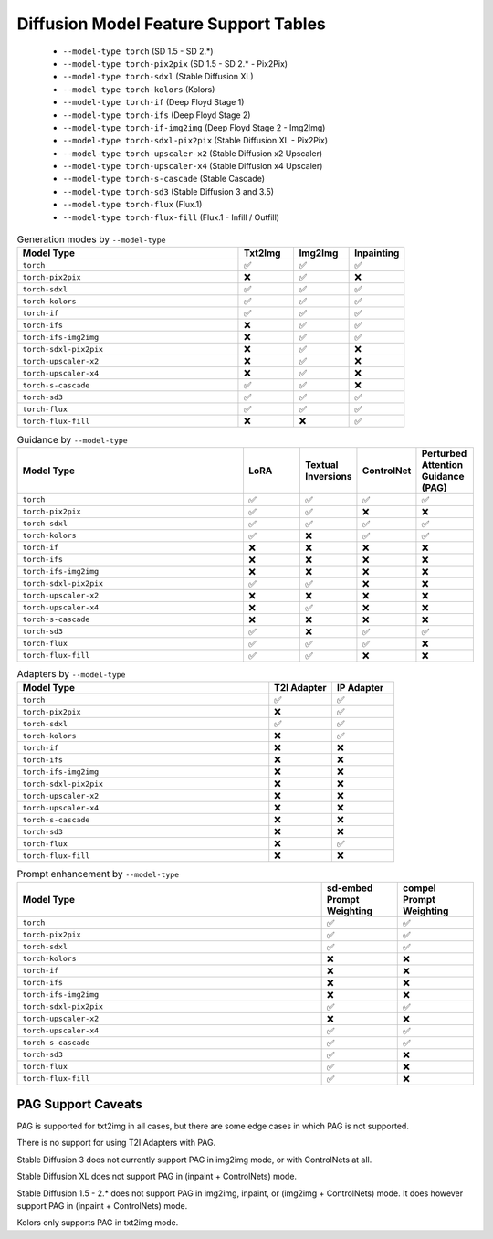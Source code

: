 Diffusion Model Feature Support Tables
======================================

   * ``--model-type torch`` (SD 1.5 - SD 2.*)
   * ``--model-type torch-pix2pix`` (SD 1.5 - SD 2.* - Pix2Pix)
   * ``--model-type torch-sdxl`` (Stable Diffusion XL)
   * ``--model-type torch-kolors`` (Kolors)
   * ``--model-type torch-if`` (Deep Floyd Stage 1)
   * ``--model-type torch-ifs`` (Deep Floyd Stage 2)
   * ``--model-type torch-if-img2img`` (Deep Floyd Stage 2 - Img2Img)
   * ``--model-type torch-sdxl-pix2pix`` (Stable Diffusion XL - Pix2Pix)
   * ``--model-type torch-upscaler-x2`` (Stable Diffusion x2 Upscaler)
   * ``--model-type torch-upscaler-x4`` (Stable Diffusion x4 Upscaler)
   * ``--model-type torch-s-cascade`` (Stable Cascade)
   * ``--model-type torch-sd3`` (Stable Diffusion 3 and 3.5)
   * ``--model-type torch-flux`` (Flux.1)
   * ``--model-type torch-flux-fill`` (Flux.1 - Infill / Outfill)


.. list-table:: Generation modes by ``--model-type``
   :widths: 40 10 10 10
   :header-rows: 1

   * - Model Type
     - Txt2Img
     - Img2Img
     - Inpainting

   * - ``torch``
     - ✅
     - ✅
     - ✅

   * - ``torch-pix2pix``
     - ❌
     - ✅
     - ❌

   * - ``torch-sdxl``
     - ✅
     - ✅
     - ✅

   * - ``torch-kolors``
     - ✅
     - ✅
     - ✅

   * - ``torch-if``
     - ✅
     - ✅
     - ✅

   * - ``torch-ifs``
     - ❌
     - ✅
     - ✅

   * - ``torch-ifs-img2img``
     - ❌
     - ✅
     - ✅

   * - ``torch-sdxl-pix2pix``
     - ❌
     - ✅
     - ❌

   * - ``torch-upscaler-x2``
     - ❌
     - ✅
     - ❌

   * - ``torch-upscaler-x4``
     - ❌
     - ✅
     - ❌

   * - ``torch-s-cascade``
     - ✅
     - ✅
     - ❌

   * - ``torch-sd3``
     - ✅
     - ✅
     - ✅

   * - ``torch-flux``
     - ✅
     - ✅
     - ✅

   * - ``torch-flux-fill``
     - ❌
     - ❌
     - ✅

.. list-table:: Guidance by ``--model-type``
   :widths: 40 10 10 10 10
   :header-rows: 1

   * - Model Type
     - LoRA
     - Textual Inversions
     - ControlNet
     - Perturbed Attention Guidance (PAG)

   * - ``torch``
     - ✅
     - ✅
     - ✅
     - ✅

   * - ``torch-pix2pix``
     - ✅
     - ✅
     - ❌
     - ❌

   * - ``torch-sdxl``
     - ✅
     - ✅
     - ✅
     - ✅

   * - ``torch-kolors``
     - ✅
     - ❌
     - ✅
     - ✅

   * - ``torch-if``
     - ❌
     - ❌
     - ❌
     - ❌

   * - ``torch-ifs``
     - ❌
     - ❌
     - ❌
     - ❌

   * - ``torch-ifs-img2img``
     - ❌
     - ❌
     - ❌
     - ❌

   * - ``torch-sdxl-pix2pix``
     - ✅
     - ✅
     - ❌
     - ❌

   * - ``torch-upscaler-x2``
     - ❌
     - ❌
     - ❌
     - ❌

   * - ``torch-upscaler-x4``
     - ❌
     - ✅
     - ❌
     - ❌

   * - ``torch-s-cascade``
     - ❌
     - ❌
     - ❌
     - ❌

   * - ``torch-sd3``
     - ✅
     - ❌
     - ✅
     - ✅

   * - ``torch-flux``
     - ✅
     - ✅
     - ✅
     - ❌

   * - ``torch-flux-fill``
     - ✅
     - ✅
     - ❌
     - ❌

.. list-table:: Adapters by ``--model-type``
   :widths: 40 10 10
   :header-rows: 1

   * - Model Type
     - T2I Adapter
     - IP Adapter

   * - ``torch``
     - ✅
     - ✅

   * - ``torch-pix2pix``
     - ❌
     - ✅

   * - ``torch-sdxl``
     - ✅
     - ✅

   * - ``torch-kolors``
     - ❌
     - ✅

   * - ``torch-if``
     - ❌
     - ❌

   * - ``torch-ifs``
     - ❌
     - ❌

   * - ``torch-ifs-img2img``
     - ❌
     - ❌

   * - ``torch-sdxl-pix2pix``
     - ❌
     - ❌

   * - ``torch-upscaler-x2``
     - ❌
     - ❌

   * - ``torch-upscaler-x4``
     - ❌
     - ❌

   * - ``torch-s-cascade``
     - ❌
     - ❌

   * - ``torch-sd3``
     - ❌
     - ❌

   * - ``torch-flux``
     - ❌
     - ✅

   * - ``torch-flux-fill``
     - ❌
     - ❌

.. list-table:: Prompt enhancement by ``--model-type``
   :widths: 40 10 10
   :header-rows: 1

   * - Model Type
     - sd-embed Prompt Weighting
     - compel Prompt Weighting

   * - ``torch``
     - ✅
     - ✅

   * - ``torch-pix2pix``
     - ✅
     - ✅

   * - ``torch-sdxl``
     - ✅
     - ✅

   * - ``torch-kolors``
     - ❌
     - ❌

   * - ``torch-if``
     - ❌
     - ❌

   * - ``torch-ifs``
     - ❌
     - ❌

   * - ``torch-ifs-img2img``
     - ❌
     - ❌

   * - ``torch-sdxl-pix2pix``
     - ✅
     - ✅

   * - ``torch-upscaler-x2``
     - ❌
     - ❌

   * - ``torch-upscaler-x4``
     - ✅
     - ✅

   * - ``torch-s-cascade``
     - ✅
     - ✅

   * - ``torch-sd3``
     - ✅
     - ❌

   * - ``torch-flux``
     - ✅
     - ❌

   * - ``torch-flux-fill``
     - ✅
     - ❌


PAG Support Caveats
-------------------

PAG is supported for txt2img in all cases, but there are some edge
cases in which PAG is not supported.

There is no support for using T2I Adapters with PAG.

Stable Diffusion 3 does not currently support PAG in img2img mode, or with ControlNets at all.

Stable Diffusion XL does not support PAG in (inpaint + ControlNets) mode.

Stable Diffusion 1.5 - 2.* does not support PAG in img2img, inpaint, or (img2img + ControlNets) mode.
It does however support PAG in (inpaint + ControlNets) mode.

Kolors only supports PAG in txt2img mode.

